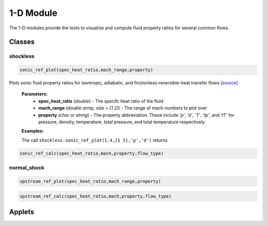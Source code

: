 1-D Module
++++++++++

The 1-D modules provide the tools to visualize and compute fluid property ratios for several common flows.

Classes
==========

shockless
----------
.. code:: matlab

  sonic_ref_plot(spec_heat_ratio,mach_range,property)
  
Plots sonic fluid property ratios for isentropic, adiabatic, and frictionless-reversible-heat transfer flows `[source] <https://cflo.readthedocs.io/en/latest/source_shockless.html>`_
  
  **Parameters:** 
    * **spec_heat_ratio** (*double*) - The specifc heat ratio of the fluid 
    * **mach_range** (*double array, size = [1 2]*) - The range of mach numbers to plot over 
    * **property** (*char* or *string*) - The property abbreviation. These include *'p'*, *'d'*, *'T'*, *'tp'*, and *'tT'* for pressure, density, temperature, total pressure, and total temperature respectively. 
    
  **Examples:**
  
  The call ``shockless.sonic_ref_plot(1.4,[1 5],'p','d')`` returns 
  
.. image:: pressure_1.png
  :width: 500 px
  :align: center
.. image:: density_1.png
  :width: 500 px
  :align: center
  
  
.. code:: matlab

  sonic_ref_calc(spec_heat_ratio,mach,property,flow_type)

normal_shock
----------
.. code:: matlab

  upstream_ref_plot(spec_heat_ratio,mach_range,property)
  
  
  
.. code:: matlab

  upstream_ref_calc(spec_heat_ratio,mach,property,flow_type)

Applets
==========



